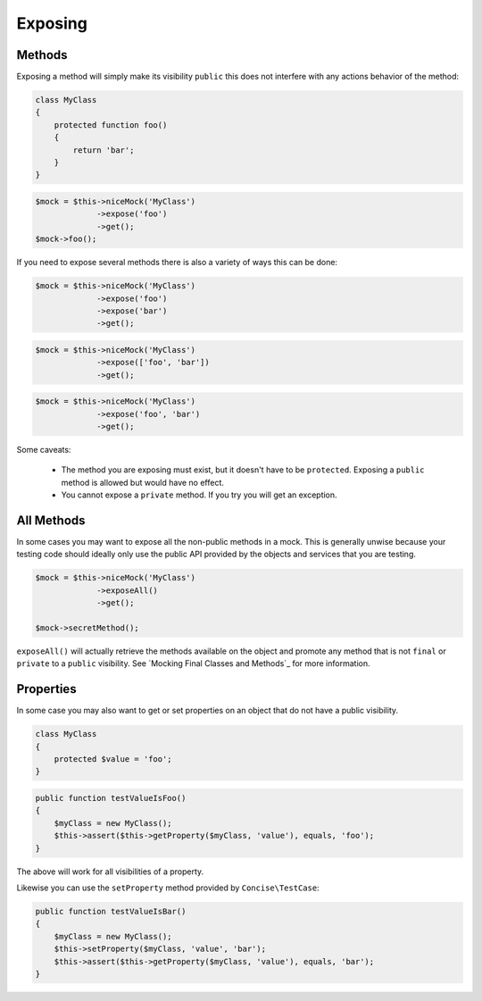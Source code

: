 Exposing
--------

Methods
~~~~~~~

Exposing a method will simply make its visibility ``public`` this does not
interfere with any actions behavior of the method:

.. code-block:: php

   class MyClass
   {
       protected function foo()
       {
           return 'bar';
       }
   }

.. code-block:: php

   $mock = $this->niceMock('MyClass')
                ->expose('foo')
                ->get();
   $mock->foo();

If you need to expose several methods there is also a variety of ways this can
be done:

.. code-block:: php

   $mock = $this->niceMock('MyClass')
                ->expose('foo')
                ->expose('bar')
                ->get();

.. code-block:: php

   $mock = $this->niceMock('MyClass')
                ->expose(['foo', 'bar'])
                ->get();

.. code-block:: php

   $mock = $this->niceMock('MyClass')
                ->expose('foo', 'bar')
                ->get();

Some caveats:

 * The method you are exposing must exist, but it doesn't have to be
   ``protected``. Exposing a ``public`` method is allowed but would have no
   effect.

 * You cannot expose a ``private`` method. If you try you will get an exception.

All Methods
~~~~~~~~~~~

In some cases you may want to expose all the non-public methods in a mock. This
is generally unwise because your testing code should ideally only use the public
API provided by the objects and services that you are testing.

.. code-block:: php

   $mock = $this->niceMock('MyClass')
                ->exposeAll()
                ->get();

   $mock->secretMethod();

``exposeAll()`` will actually retrieve the methods available on the object and
promote any method that is not ``final`` or ``private`` to a ``public``
visibility. See `Mocking Final Classes and Methods`_ for more information.

Properties
~~~~~~~~~~

In some case you may also want to get or set properties on an object that do not
have a public visibility.

.. code-block:: php

   class MyClass
   {
       protected $value = 'foo';
   }

.. code-block:: php

   public function testValueIsFoo()
   {
       $myClass = new MyClass();
       $this->assert($this->getProperty($myClass, 'value'), equals, 'foo');
   }

The above will work for all visibilities of a property.

Likewise you can use the ``setProperty`` method provided by
``Concise\TestCase``:

.. code-block:: php

   public function testValueIsBar()
   {
       $myClass = new MyClass();
       $this->setProperty($myClass, 'value', 'bar');
       $this->assert($this->getProperty($myClass, 'value'), equals, 'bar');
   }
